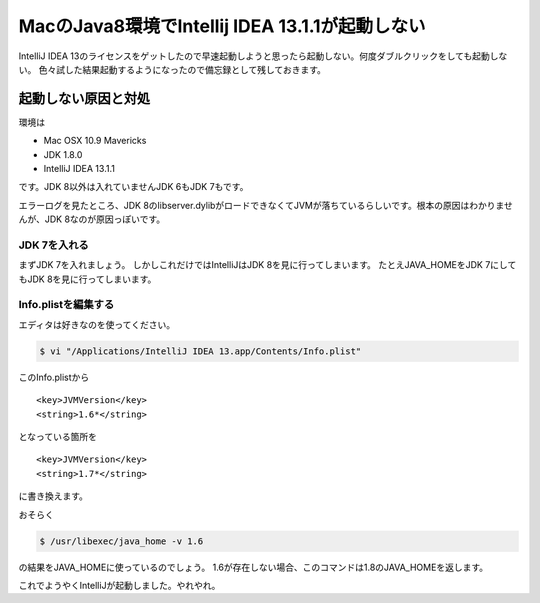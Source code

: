 MacのJava8環境でIntellij IDEA 13.1.1が起動しない
===================================================================

IntelliJ IDEA 13のライセンスをゲットしたので早速起動しようと思ったら起動しない。何度ダブルクリックをしても起動しない。
色々試した結果起動するようになったので備忘録として残しておきます。

起動しない原因と対処
--------------------

環境は

* Mac OSX 10.9 Mavericks
* JDK 1.8.0
* IntelliJ IDEA 13.1.1

です。JDK 8以外は入れていませんJDK 6もJDK 7もです。

エラーログを見たところ、JDK 8のlibserver.dylibがロードできなくてJVMが落ちているらしいです。根本の原因はわかりませんが、JDK 8なのが原因っぽいです。

JDK 7を入れる
^^^^^^^^^^^^^

まずJDK 7を入れましょう。
しかしこれだけではIntelliJはJDK 8を見に行ってしまいます。
たとえJAVA_HOMEをJDK 7にしてもJDK 8を見に行ってしまいます。

Info.plistを編集する
^^^^^^^^^^^^^^^^^^^^

エディタは好きなのを使ってください。

.. code-block:: sh

  $ vi "/Applications/IntelliJ IDEA 13.app/Contents/Info.plist" 

このInfo.plistから

::

  <key>JVMVersion</key>
  <string>1.6*</string>

となっている箇所を

::

  <key>JVMVersion</key>
  <string>1.7*</string>

に書き換えます。

おそらく

.. code-block:: sh

  $ /usr/libexec/java_home -v 1.6

の結果をJAVA_HOMEに使っているのでしょう。
1.6が存在しない場合、このコマンドは1.8のJAVA_HOMEを返します。

これでようやくIntelliJが起動しました。やれやれ。

.. author:: default
.. categories:: none
.. tags:: Mac, IntelliJ IDEA, Java
.. comments::

